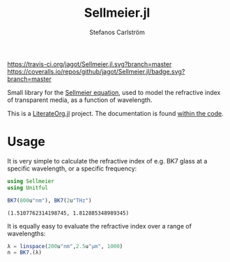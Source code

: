#+TITLE: Sellmeier.jl
#+AUTHOR: Stefanos Carlström
#+EMAIL: stefanos.carlstrom@gmail.com

[[https://travis-ci.org/jagot/Sellmeier.jl][https://travis-ci.org/jagot/Sellmeier.jl.svg?branch=master]]
[[https://coveralls.io/github/jagot/Sellmeier.jl?branch=master][https://coveralls.io/repos/github/jagot/Sellmeier.jl/badge.svg?branch=master]]
[[http://codecov.io/gh/jagot/Sellmeier.jl][http://codecov.io/gh/jagot/Sellmeier.jl/branch/master/graph/badge.svg]]

#+PROPERTY: header-args:julia :session *julia-README*

Small library for the [[https://en.wikipedia.org/wiki/Sellmeier_equation][Sellmeier equation]], used to model the refractive
index of transparent media, as a function of wavelength.

This is a [[https://github.com/jagot/LiterateOrg.jl][LiterateOrg.jl]] project. The documentation is found [[file:src/Sellmeier.org][within the code]].

* Usage
  It is very simple to calculate the refractive index of e.g. BK7
  glass at a specific wavelength, or a specific frequency:
  #+BEGIN_SRC julia :exports both :results verbatim
    using Sellmeier
    using Unitful

    BK7(800u"nm"), BK7(2u"THz")
  #+END_SRC

  #+RESULTS:
  : (1.5107762314198745, 1.812885348989345)

  It is equally easy to evaluate the refractive index over a range of
  wavelengths:
  #+BEGIN_SRC julia :exports code
    λ = linspace(200u"nm",2.5u"μm", 1000)
    n = BK7.(λ)
  #+END_SRC

  #+RESULTS:

  #+BEGIN_SRC julia :exports results :results file
    using PyPlot
    PyPlot.svg(true)

    figure("BK7")
    clf()
    plot(λ./u"nm" .|> NoUnits, n)
    xlabel(L"$\lambda$ [nm]")
    ylabel(L"$n(\lambda)$")
    title("BK7 dispersion")
    tight_layout()
    filename = "figures/bk7.svg"
    mkpath(dirname(filename))
    savefig(filename, transparent=true)
    filename
  #+END_SRC

  #+RESULTS:
  [[file:figures/bk7.svg]]
